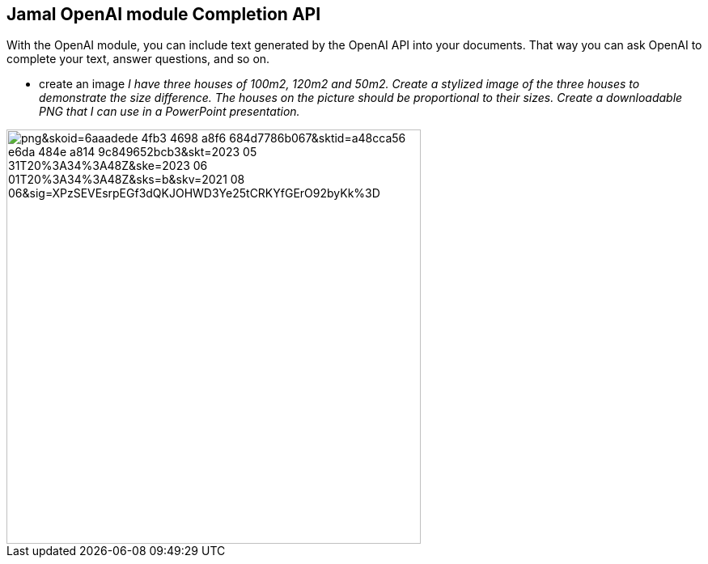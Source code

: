 == Jamal OpenAI module Completion API


With the OpenAI module, you can include text generated by the OpenAI API into your documents.
That way you can ask OpenAI to complete your text, answer questions, and so on.





* create an image __I have three houses of 100m2, 120m2 and 50m2. Create a stylized image of the three houses to demonstrate the size difference. The houses on the picture should be proportional to their sizes. Create a downloadable PNG that I can use in a PowerPoint presentation. __

image::https://oaidalleapiprodscus.blob.core.windows.net/private/org-pw12yovxFuSbMN2zHjaHFgrj/user-lcgcIzGG8aAi3ZULtwzDv7Xa/img-eXaiKYaynhKO6YkpCf5WZZ4C.png?st=2023-06-01T07%3A25%3A25Z&se=2023-06-01T09%3A25%3A25Z&sp=r&sv=2021-08-06&sr=b&rscd=inline&rsct=image/png&skoid=6aaadede-4fb3-4698-a8f6-684d7786b067&sktid=a48cca56-e6da-484e-a814-9c849652bcb3&skt=2023-05-31T20%3A34%3A48Z&ske=2023-06-01T20%3A34%3A48Z&sks=b&skv=2021-08-06&sig=XPzSEVEsrpEGf3dQKJOHWD3Ye25tCRKYfGErO92byKk%3D[width=512px]
